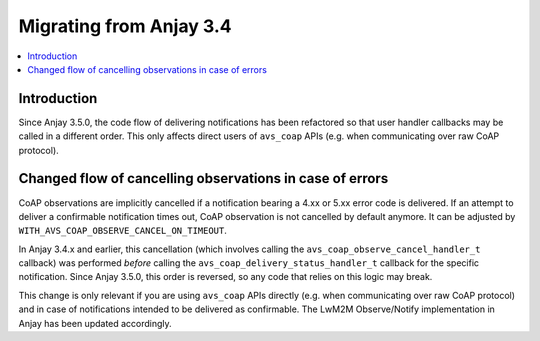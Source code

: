 ..
   Copyright 2017-2024 AVSystem <avsystem@avsystem.com>
   AVSystem Anjay LwM2M SDK
   All rights reserved.

   Licensed under the AVSystem-5-clause License.
   See the attached LICENSE file for details.

Migrating from Anjay 3.4
========================

.. contents:: :local:

.. highlight:: c

Introduction
------------

Since Anjay 3.5.0, the code flow of delivering notifications has been
refactored so that user handler callbacks may be called in a different order.
This only affects direct users of ``avs_coap`` APIs (e.g. when communicating
over raw CoAP protocol).

Changed flow of cancelling observations in case of errors
---------------------------------------------------------

CoAP observations are implicitly cancelled if a notification bearing a 4.xx or
5.xx error code is delivered. If an attempt to deliver a confirmable
notification times out, CoAP observation is not cancelled by default anymore.
It can be adjusted by ``WITH_AVS_COAP_OBSERVE_CANCEL_ON_TIMEOUT``.

In Anjay 3.4.x and earlier, this cancellation (which involves calling the
``avs_coap_observe_cancel_handler_t`` callback) was performed *before* calling
the ``avs_coap_delivery_status_handler_t`` callback for the specific
notification. Since Anjay 3.5.0, this order is reversed, so any code that relies
on this logic may break.

This change is only relevant if you are using ``avs_coap`` APIs directly (e.g.
when communicating over raw CoAP protocol) and in case of notifications intended
to be delivered as confirmable. The LwM2M Observe/Notify implementation in Anjay
has been updated accordingly.
